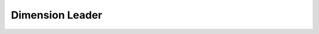 Dimension Leader
================

.. doxygenfile:: object-dimleader.cpp
   :project: embroidermodder
